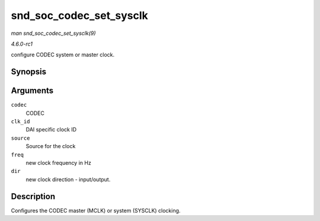 
.. _API-snd-soc-codec-set-sysclk:

========================
snd_soc_codec_set_sysclk
========================

*man snd_soc_codec_set_sysclk(9)*

*4.6.0-rc1*

configure CODEC system or master clock.


Synopsis
========

.. c:function:: int snd_soc_codec_set_sysclk( struct snd_soc_codec * codec, int clk_id, int source, unsigned int freq, int dir )

Arguments
=========

``codec``
    CODEC

``clk_id``
    DAI specific clock ID

``source``
    Source for the clock

``freq``
    new clock frequency in Hz

``dir``
    new clock direction - input/output.


Description
===========

Configures the CODEC master (MCLK) or system (SYSCLK) clocking.
